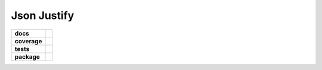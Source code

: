 Json Justify    
============                    


.. start-badges

.. list-table::
    :stub-columns: 1

    * - docs
      - |docs|
    * - coverage
      - | |coverage|
    * - tests
      - | |travis|  |requires|
    * - package
      - | |version|  |wheel| |supported-versions| 

.. |docs| image:: https://readthedocs.org/projects/json-justify/badge/?version=latest
    :target: https://json-justify.readthedocs.io/en/latest/
    :alt: Documentation Status

.. |coverage| image:: https://coveralls.io/repos/github/AngrySoilder/json-justify/badge.svg?branch=master
    :target:https://coveralls.io/github/AngrySoilder/json-justify?branch=master
    :alt: Documentation Status

.. |travis| image:: https://travis-ci.org/AngrySoilder/json-justify.svg?branch=master
    :alt: Travis-CI Build Status
    :target: https://travis-ci.org/AngrySoilder/json-justify

.. |requires| image:: https://requires.io/github/AngrySoilder/json-justify/requirements.svg?branch=master
    :alt: Requirements Status
    :target: https://requires.io/github/AngrySoilder/json-justify/requirements/?branch=master

.. |version| image:: https://img.shields.io/badge/pypi-0.1-blue.svg
    :alt: PyPI Package latest release
    :target: https://pypi.org/project/justify/

.. |wheel| image:: https://img.shields.io/badge/wheel-true-blue.svg
    :alt: PyPI Wheel
    :target:  https://pypi.org/project/justify/

.. |supported-versions| image:: https://img.shields.io/badge/python-3.5|3.6-blue.svg
    :alt: Supported versions
    :target: https://pypi.org/project/justify/

.. end-badges
